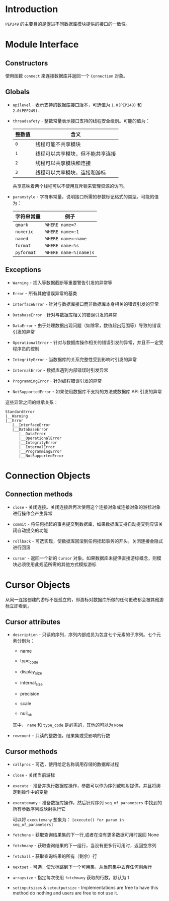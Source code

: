 * Introduction
  ~PEP249~ 的主要目的是促进不同数据库模块提供的接口的一致性。

* Module Interface
** Constructors
   使用函数 ~connect~ 来连接数据库并返回一个 ~Connection~ 对象。

** Globals
   + ~apilevel~ - 表示支持的数据库接口版本，可选值为 ~1.0(PEP248)~ 和 ~2.0(PEP249)~.

   + ~threadsafety~ - 整数常量表示接口支持的线程安全级别。可能的值为：
     |--------+----------------------------------|
     | 整数值 | 含义                             |
     |--------+----------------------------------|
     | ~0~      | 线程可能不共享模块               |
     | ~1~      | 线程可以共享模块，但不能共享连接 |
     | ~2~      | 线程可以共享模块和连接           |
     | ~3~      | 线程可以共享模块，连接和游标     |
     |--------+----------------------------------|

     共享意味着两个线程可以不使用互斥锁来管理资源的访问。

   + ~paramstyle~ - 字符串常量，说明接口所需的参数标记格式的类型。可能的值为：
     |------------+---------------------|
     | 字符串常量 | 例子                |
     |------------+---------------------|
     | ~qmark~      | ~WHERE name=?~        |
     | ~numeric~    | ~WHERE name=:1~       |
     | ~named~      | ~WHERE name=:name~    |
     | ~format~     | ~WHERE name=%s~       |
     | ~pyformat~   | ~WHERE name=%(name)s~ |
     |------------+---------------------|

** Exceptions
   + ~Warning~ - 插入等数据截断等重要警告引发的异常等

   + ~Error~ - 所有其他错误异常的基类

   + ~InterfaceError~ - 针对与数据库接口而非数据库本身相关的错误引发的异常

   + ~DatabaseError~ - 针对与数据库相关的错误引发的异常

   + ~DataError~ - 由于处理数据出现问题（如除零，数值超出范围等）导致的错误引发的异常

   + ~OperationalError~ - 针对与数据库操作相关的错误引发的异常，并且不一定受程序员的控制

   + ~IntegrityError~ - 当数据库的关系完整性受到影响时引发的异常

   + ~InternalError~ - 数据库遇到内部错误时引发异常

   + ~ProgrammingError~ - 针对编程错误引发的异常

   + ~NotSupportedError~ - 如果使用数据库不支持的方法或数据库 API 引发的异常

   这些异常之间的继承关系：
   #+BEGIN_EXAMPLE
     StandardError
     |__Warning
     |__Error
        |__InterfaceError
        |__DatabaseError
           |__DataError
           |__OperationalError
           |__IntegrityError
           |__InternalError
           |__ProgrammingError
           |__NotSupportedError
   #+END_EXAMPLE

* Connection Objects
** Connection methods
   + ~close~ - 关闭连接。关闭连接后再次使用这个连接对象或连接对象的游标对象进行操作会产生异常

   + ~commit~ - 将任何挂起的事务提交到数据库，如果数据库支持自动提交则应该关闭自动提交的功能

   + ~rollback~ - 可选实现，使数据库回滚到任何挂起事务的开头。关闭连接会隐式进行回滚

   + ~cursor~ - 返回一个新的 ~Cursor~ 对象。如果数据库未提供直接游标概念，则模块必须使用此规范所需的其他方式模拟游标

* Cursor Objects
  从同一连接创建的游标不是孤立的，即游标对数据库所做的任何更改都会被其他游标立即看到。

** Cursor attributes
   + ~description~ - 只读的序列，序列内部成员为包含七个元素的子序列。七个元素分别为：

     + name

     + type_code

     + display_size

     + internal_size

     + precision

     + scale

     + null_ok

     其中， ~name~ 和 ~type_code~ 是必需的，其他的可以为 ~None~

   + ~rowcount~ - 只读的整数值，结果集或受影响的行数

** Cursor methods
   + ~callproc~ - 可选，使用给定名称调用存储的数据库过程

   + ~close~ - 关闭当前游标

   + ~execute~ - 准备并执行数据库操作，参数可以作为序列或映射提供，并且将绑定到操作中的变量

   + ~executemany~ - 准备数据库操作，然后针对序列 ~seq_of_parameters~ 中找到的所有参数序列或映射执行它

     可以将 ~executemany~ 想象为： ~[execute() for param in seq_of_parameters]~

   + ~fetchone~ - 获取查询结果集的下一行,或者在没有更多数据可用时返回 None

   + ~fetchmany~ - 获取查询结果的下一组行，当没有更多行可用时，返回空序列

   + ~fetchall~ - 获取查询结果的所有（剩余）行

   + ~nextset~ - 可选，使光标跳到下一个可用集，从当前集中丢弃任何剩余行

   + ~arraysize~  - 指定每次使用 ~fetchmany~ 获取的行数，默认为 1

   + ~setinputsizes~ & ~setoutputsize~ - Implementations are free to have this method do nothing 
     and users are free to not use it.

